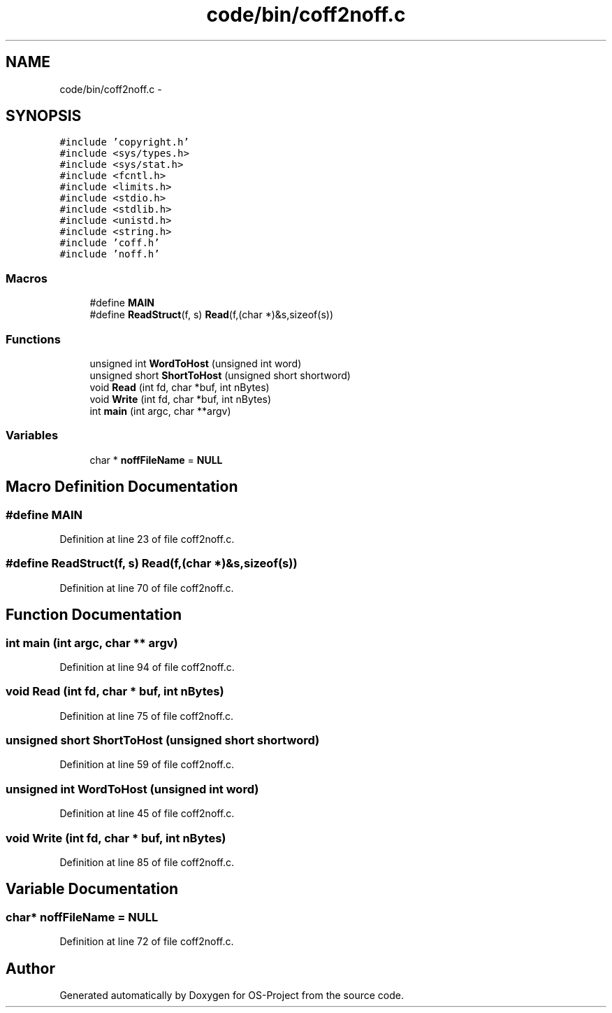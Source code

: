 .TH "code/bin/coff2noff.c" 3 "Tue Dec 19 2017" "Version nachos-teamd" "OS-Project" \" -*- nroff -*-
.ad l
.nh
.SH NAME
code/bin/coff2noff.c \- 
.SH SYNOPSIS
.br
.PP
\fC#include 'copyright\&.h'\fP
.br
\fC#include <sys/types\&.h>\fP
.br
\fC#include <sys/stat\&.h>\fP
.br
\fC#include <fcntl\&.h>\fP
.br
\fC#include <limits\&.h>\fP
.br
\fC#include <stdio\&.h>\fP
.br
\fC#include <stdlib\&.h>\fP
.br
\fC#include <unistd\&.h>\fP
.br
\fC#include <string\&.h>\fP
.br
\fC#include 'coff\&.h'\fP
.br
\fC#include 'noff\&.h'\fP
.br

.SS "Macros"

.in +1c
.ti -1c
.RI "#define \fBMAIN\fP"
.br
.ti -1c
.RI "#define \fBReadStruct\fP(f,  s)   \fBRead\fP(f,(char *)&s,sizeof(s))"
.br
.in -1c
.SS "Functions"

.in +1c
.ti -1c
.RI "unsigned int \fBWordToHost\fP (unsigned int word)"
.br
.ti -1c
.RI "unsigned short \fBShortToHost\fP (unsigned short shortword)"
.br
.ti -1c
.RI "void \fBRead\fP (int fd, char *buf, int nBytes)"
.br
.ti -1c
.RI "void \fBWrite\fP (int fd, char *buf, int nBytes)"
.br
.ti -1c
.RI "int \fBmain\fP (int argc, char **argv)"
.br
.in -1c
.SS "Variables"

.in +1c
.ti -1c
.RI "char * \fBnoffFileName\fP = \fBNULL\fP"
.br
.in -1c
.SH "Macro Definition Documentation"
.PP 
.SS "#define MAIN"

.PP
Definition at line 23 of file coff2noff\&.c\&.
.SS "#define ReadStruct(f, s)   \fBRead\fP(f,(char *)&s,sizeof(s))"

.PP
Definition at line 70 of file coff2noff\&.c\&.
.SH "Function Documentation"
.PP 
.SS "int main (int argc, char ** argv)"

.PP
Definition at line 94 of file coff2noff\&.c\&.
.SS "void Read (int fd, char * buf, int nBytes)"

.PP
Definition at line 75 of file coff2noff\&.c\&.
.SS "unsigned short ShortToHost (unsigned short shortword)"

.PP
Definition at line 59 of file coff2noff\&.c\&.
.SS "unsigned int WordToHost (unsigned int word)"

.PP
Definition at line 45 of file coff2noff\&.c\&.
.SS "void Write (int fd, char * buf, int nBytes)"

.PP
Definition at line 85 of file coff2noff\&.c\&.
.SH "Variable Documentation"
.PP 
.SS "char* noffFileName = \fBNULL\fP"

.PP
Definition at line 72 of file coff2noff\&.c\&.
.SH "Author"
.PP 
Generated automatically by Doxygen for OS-Project from the source code\&.
